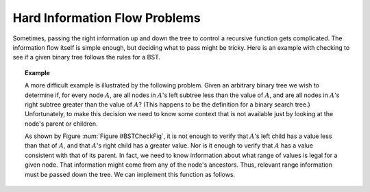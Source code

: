 .. This file is part of the OpenDSA eTextbook project. See
.. http://algoviz.org/OpenDSA for more details.
.. Copyright (c) 2012-2013 by the OpenDSA Project Contributors, and
.. distributed under an MIT open source license.

.. avmetadata::
   :author: Sally Hamouda and Cliff Shaffer
   :topic: Advanced Recursion

Hard Information Flow Problems
==============================

Sometimes, passing the right information up and down the tree to
control a recursive function gets complicated.
The information flow itself is simple enough, but deciding what to
pass might be tricky.
Here is an example with checking to see if a given binary tree follows
the rules for a BST.

.. topic:: Example

   A more difficult example is illustrated by the following problem.
   Given an arbitrary binary tree we wish to determine if,
   for every node :math:`A`, are all nodes in :math:`A`'s left
   subtree less than the value of :math:`A`, and are all nodes in
   :math:`A`'s right subtree greater than the value of :math:`A`?
   (This happens to be the definition for a binary search tree.)
   Unfortunately, to make this decision we need to know some context
   that is not available just by looking at the node's parent or
   children.

   .. _BSTCheckFig:

   .. odsafig:: Images/BSTCheckFig.png
      :width: 100
      :align: center
      :capalign: justify
      :figwidth: 90%
      :alt: Binary tree checking

      To be a binary search tree, the left child of the node with value
      40 must have a value between 20 and 40.

   As shown by Figure :num:`Figure #BSTCheckFig`,
   it is not enough to verify that :math:`A`'s left child has a value
   less than that of :math:`A`, and that :math:`A`'s right child
   has a greater value.
   Nor is it enough to verify that :math:`A` has a value consistent
   with that of its parent.
   In fact, we need to know information about what range of values is
   legal for a given node.
   That information might come from any of the node's ancestors.
   Thus, relevant range information must be passed down the tree.
   We can implement this function as follows.

   .. codeinclude:: Binary/checkBST
      :tag: checkBST
